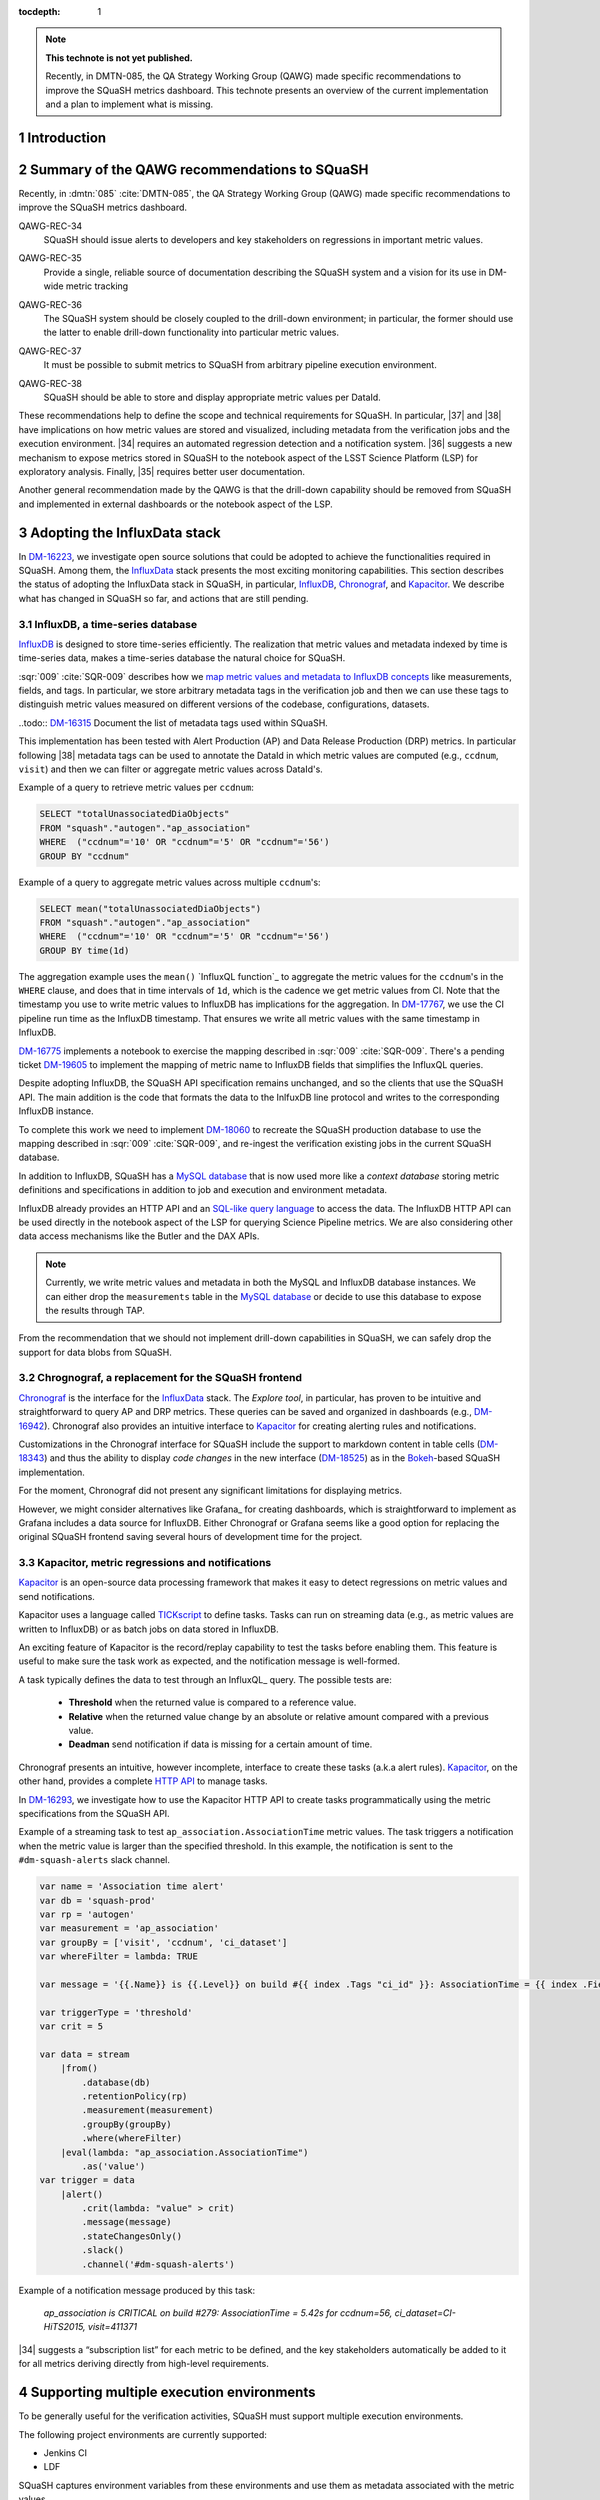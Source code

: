 ..
  Technote content.

  See https://developer.lsst.io/restructuredtext/style.html
  for a guide to reStructuredText writing.

  Do not put the title, authors or other metadata in this document;
  those are automatically added.

  Use the following syntax for sections:

  Sections
  ========

  and

  Subsections
  -----------

  and

  Subsubsections
  ^^^^^^^^^^^^^^

  To add images, add the image file (png, svg or jpeg preferred) to the
  _static/ directory. The reST syntax for adding the image is

  .. figure:: /_static/filename.ext
     :name: fig-label

     Caption text.

   Run: ``make html`` and ``open _build/html/index.html`` to preview your work.
   See the README at https://github.com/lsst-sqre/lsst-technote-bootstrap or
   this repo's README for more info.

   Feel free to delete this instructional comment.

:tocdepth: 1

.. Please do not modify tocdepth; will be fixed when a new Sphinx theme is shipped.

.. sectnum::

.. TODO: Delete the note below before merging new content to the master branch.

.. note::

   **This technote is not yet published.**

   Recently, in DMTN-085, the QA Strategy Working Group (QAWG) made specific recommendations to improve the SQuaSH metrics dashboard. This technote presents an overview of the current implementation and a plan to implement what is missing.

Introduction
============

.. qawg-rec::

Summary of the QAWG recommendations to SQuaSH
=============================================

Recently, in :dmtn:`085` :cite:`DMTN-085`, the QA Strategy Working Group (QAWG) made specific recommendations to improve the SQuaSH metrics dashboard.


.. _qawg-rec-34:

QAWG-REC-34
    | SQuaSH should issue alerts to developers and key stakeholders on regressions in important metric values.

.. _qawg-rec-35:

QAWG-REC-35
    | Provide a single, reliable source of documentation describing the SQuaSH system and a vision for its use in DM-wide metric tracking

.. _qawg-rec-36:

QAWG-REC-36
    | The SQuaSH system should be closely coupled to the drill-down environment; in particular, the former should use the latter to enable drill-down functionality into particular metric values.

.. _qawg-rec-37:

QAWG-REC-37
    | It must be possible to submit metrics to SQuaSH from arbitrary pipeline execution environment.

.. _qawg-rec-38:

QAWG-REC-38
    | SQuaSH should be able to store and display appropriate metric values per DataId.


These recommendations help to define the scope and technical requirements for SQuaSH. In particular, |37| and |38| have implications on how metric values are stored and visualized, including metadata from the verification jobs and the execution environment. |34| requires an automated regression detection and a notification system.  |36| suggests a new mechanism to expose metrics stored in SQuaSH to the notebook aspect of the LSST Science Platform (LSP) for exploratory analysis. Finally, |35| requires better user documentation.

Another general recommendation made by the QAWG is that the drill-down capability should be removed from SQuaSH and implemented in external dashboards or the notebook aspect of the LSP.


Adopting the InfluxData stack
=============================

In DM-16223_, we investigate open source solutions that could be adopted to achieve the functionalities required in SQuaSH. Among them, the InfluxData_ stack presents the most exciting monitoring capabilities. This section describes the status of adopting the InfluxData stack in SQuaSH, in particular, InfluxDB_, Chronograf_, and Kapacitor_. We describe what has changed in SQuaSH so far, and actions that are still pending.

InfluxDB, a time-series database
--------------------------------

InfluxDB_ is designed to store time-series efficiently. The realization that metric values and metadata indexed by time is time-series data, makes a time-series database the natural choice for SQuaSH.

:sqr:`009` :cite:`SQR-009` describes how we `map metric values and metadata to InfluxDB concepts <https://sqr-009.lsst.io/#storing-results-in-squash>`_ like measurements, fields, and tags. In particular, we store arbitrary metadata tags in the verification job and then we can use these tags to distinguish metric values measured on different versions of the codebase, configurations, datasets.

..todo:: DM-16315_ Document the list of metadata tags used within SQuaSH.

This implementation has been tested with Alert Production (AP) and Data Release Production (DRP) metrics. In particular following |38| metadata tags can be used to annotate the DataId in which metric values are computed (e.g., ``ccdnum``, ``visit``) and then we can filter or aggregate metric values across DataId's.

Example of a query to retrieve metric values per ``ccdnum``:

.. code-block:: SQL

  SELECT "totalUnassociatedDiaObjects"
  FROM "squash"."autogen"."ap_association"
  WHERE  ("ccdnum"='10' OR "ccdnum"='5' OR "ccdnum"='56')
  GROUP BY "ccdnum"

Example of a query to aggregate metric values across multiple ``ccdnum``'s:

.. code-block:: SQL

  SELECT mean("totalUnassociatedDiaObjects")
  FROM "squash"."autogen"."ap_association"
  WHERE  ("ccdnum"='10' OR "ccdnum"='5' OR "ccdnum"='56')
  GROUP BY time(1d)

The aggregation example uses the ``mean()`` `InfluxQL function`_  to aggregate the metric values for the ``ccdnum``'s in the ``WHERE`` clause, and does that in time intervals of ``1d``, which is the cadence we get metric values from CI. Note that the timestamp you use to write metric values to InfluxDB has implications for the aggregation. In DM-17767_, we use the CI pipeline run time as the InfluxDB timestamp. That ensures we write all metric values with the same timestamp in InfluxDB.

DM-16775_ implements a notebook to exercise the mapping described in :sqr:`009` :cite:`SQR-009`. There's a pending ticket DM-19605_ to implement the mapping of metric name to InfluxDB fields that simplifies the InfluxQL queries.

Despite adopting InfluxDB, the SQuaSH API specification remains unchanged, and so the clients that use the SQuaSH API. The main addition is the code that formats the data to the InlfuxDB line protocol and writes to the corresponding InfluxDB instance.

To complete this work we need to implement DM-18060_ to recreate the SQuaSH production database to use the mapping described in :sqr:`009` :cite:`SQR-009`, and re-ingest the verification existing jobs in the current SQuaSH database.

.. todo:: Deploy a separate InfluxDB instance for each SQuaSH instance (dev, test, prod).

In addition to InfluxDB, SQuaSH has a `MySQL database`_  that is now used more like a `context database` storing metric definitions and specifications in addition to job and execution and environment metadata.

InfluxDB already provides an HTTP API and an `SQL-like query language`_  to access the data. The InfluxDB HTTP API can be used directly in the notebook aspect of the LSP for querying Science Pipeline metrics. We are also considering other data access mechanisms like the Butler and the DAX APIs.

.. note::
  Currently, we write metric values and metadata in both the MySQL and InfluxDB database instances. We can either drop the ``measurements`` table in the `MySQL database`_ or decide to use this database to expose the results through TAP.

.. todo:: Design of metric data access from the LSP.

From the recommendation that we should not implement drill-down capabilities in SQuaSH, we can safely drop the support for data blobs from SQuaSH.

.. todo:: Create ticket to drop the support for data blobs in SQuaSH.


Chrognograf, a replacement for the SQuaSH frontend
--------------------------------------------------

Chronograf_ is the interface for the InfluxData_ stack. The `Explore tool`, in particular, has proven to be intuitive and straightforward to query AP and DRP metrics. These queries can be saved and organized in dashboards (e.g., DM-16942_). Chronograf also provides an intuitive interface to Kapacitor_ for creating alerting rules and notifications.

Customizations in the Chronograf interface for SQuaSH include the support to markdown content in table cells (DM-18343_) and thus the ability to display `code changes` in the new interface (DM-18525_) as in the Bokeh_-based SQuaSH implementation.

.. todo:: Redirect http://squash.lsst.codes to the Chronograf interface for SQuaSH.

.. todo:: Deploy a separate InfluxDB instance for each SQuaSH instance (dev, test, prod).

For the moment, Chronograf did not present any significant limitations for displaying metrics.

.. todo:: Display of specification thresholds in Chronograf (DM-18594)

However, we might consider alternatives like Grafana_ for creating dashboards, which is straightforward to implement as Grafana includes a data source for InfluxDB. Either Chronograf or Grafana seems like a good option for replacing the original SQuaSH frontend saving several hours of development time for the project.

Kapacitor, metric regressions and notifications
-----------------------------------------------

Kapacitor_ is an open-source data processing framework that makes it easy to detect regressions on metric values and send notifications.

Kapacitor uses a language called TICKscript_ to define tasks. Tasks can run on streaming data (e.g., as metric values are written to InfluxDB) or as batch jobs on data stored in InfluxDB.

An exciting feature of Kapacitor is the record/replay capability to test the tasks before enabling them. This feature is useful to make sure the task work as expected, and the notification message is well-formed.

A task typically defines the data to test through an InfluxQL_ query. The possible tests are:

  - **Threshold** when the returned value is compared to a reference value.
  - **Relative** when the returned value change by an absolute or relative amount compared with a previous value.
  - **Deadman** send notification if data is missing for a certain amount of time.

Chronograf presents an intuitive, however incomplete, interface to create these tasks (a.k.a alert rules). Kapacitor_, on the other hand, provides a complete `HTTP API <https://docs.influxdata.com/kapacitor/v1.5/working/api/>`_  to manage tasks.

In DM-16293_, we investigate how to use the Kapacitor HTTP API to create tasks programmatically using the metric specifications from the SQuaSH API.

Example of a streaming task to test ``ap_association.AssociationTime`` metric values. The task triggers a notification when the metric value is larger than the specified threshold. In this example, the notification is sent to the ``#dm-squash-alerts`` slack channel.

.. code-block:: javascript

  var name = 'Association time alert'
  var db = 'squash-prod'
  var rp = 'autogen'
  var measurement = 'ap_association'
  var groupBy = ['visit', 'ccdnum', 'ci_dataset']
  var whereFilter = lambda: TRUE

  var message = '{{.Name}} is {{.Level}} on build #{{ index .Tags "ci_id" }}: AssociationTime = {{ index .Fields "value" | printf "%0.2f s" }} for {{.Group}}'

  var triggerType = 'threshold'
  var crit = 5

  var data = stream
      |from()
          .database(db)
          .retentionPolicy(rp)
          .measurement(measurement)
          .groupBy(groupBy)
          .where(whereFilter)
      |eval(lambda: "ap_association.AssociationTime")
          .as('value')
  var trigger = data
      |alert()
          .crit(lambda: "value" > crit)
          .message(message)
          .stateChangesOnly()
          .slack()
          .channel('#dm-squash-alerts')

Example of a notification message produced by this task:

    *ap_association is CRITICAL on build #279:
    AssociationTime = 5.42s for ccdnum=56, ci_dataset=CI-HiTS2015, visit=411371*


|34| suggests a “subscription list” for each metric to be defined, and the key stakeholders automatically be added to it for all metrics deriving directly from high-level requirements.

.. todo:: This could be achieved by sending notifications to specific slack channels for example, notification about regression on AP metrics are sent to ``#dm-alert-prod``, notifications about regression on DRP metrics to ``#dm-drp``, etc.


Supporting multiple execution environments
==========================================

To be generally useful for the verification activities, SQuaSH must support multiple execution environments.

The following project environments are currently supported:

* Jenkins CI
* LDF

SQuaSH captures environment variables from these environments and use them as metadata associated with the metric values.

.. todo:: Document the required environment variables in each situation and the corresponding metadata tags used by SQuaSH.

SQuaSH has the concept of runs. A run may contain results from several verification jobs executed on a given environment. For example a ``GET`` request to ``/jenkins/<run_id>`` or to ``/lfd/<run_id>`` will retrieve all the verification jobs in that run.

Adding support to local execution environment allows DM developers to run verification jobs in the notebook aspect of the LSP or from their laptop and submit the results to SQuaSH. Because the local execution environment is not a controlled environment like the Jenkins CI or the LDF, we can not capture information like code version.

In DM-18505_, we add support for a local execution environment and this implementation fulfills |37|.

.. Add content here.
.. Do not include the document title (it's automatically added from metadata.yaml).

.. .. rubric:: References

References
==========

.. bibliography:: local.bib lsstbib/books.bib lsstbib/lsst.bib lsstbib/lsst-dm.bib lsstbib/refs.bib lsstbib/refs_ads.bib
   :style: lsst_aa


.. _InfluxData: https://www.influxdata.com/
.. _InfluxDB: https://www.influxdata.com/time-series-platform/
.. _InluxQL function: https://docs.influxdata.com/influxdb/v1.7/query_language/functions/
.. _Chronograf: https://www.influxdata.com/time-series-platform/chronograf/
.. _Kapacitor: https://docs.influxdata.com/kapacitor/v1.5/
.. _TICKScript: https://docs.influxdata.com/kapacitor/v1.5/tick/introduction/
.. _MySQL database: https://sqr-009.lsst.io/#the-squash-context-database/
.. _SQL-like query language: https://docs.influxdata.com/influxdb/v1.7/query_language/
.. _Bokeh: https://bokeh.pydata.org/en/latest/

.. _DM-16223: https://jira.lsstcorp.org/browse/DM-16223/
.. _DM-17767: https://jira.lsstcorp.org/browse/DM-17767/
.. _DM-16775: https://jira.lsstcorp.org/browse/DM-16775/
.. _DM-19605: https://jira.lsstcorp.org/browse/DM-19605/
.. _DM-18060: https://jira.lsstcorp.org/browse/DM-18060/
.. _DM-16942: https://jira.lsstcorp.org/browse/DM-16942/
.. _DM-18343: https://jira.lsstcorp.org/browse/DM-18343/
.. _DM-18525: https://jira.lsstcorp.org/browse/DM-18525/
.. _DM-16315: https://jira.lsstcorp.org/browse/DM-16315/
.. _DM-18505: https://jira.lsstcorp.org/browse/DM-18505/
.. _DM-16293: https://jira.lsstcorp.org/browse/DM-16293/

.. |34| replace:: :ref:`QAWG-REC-34 <qawg-rec-34>`
.. |35| replace:: :ref:`QAWG-REC-35 <qawg-rec-35>`
.. |36| replace:: :ref:`QAWG-REC-36 <qawg-rec-36>`
.. |37| replace:: :ref:`QAWG-REC-37 <qawg-rec-37>`
.. |38| replace:: :ref:`QAWG-REC-38 <qawg-rec-38>`

.. Make in-text citations with: :cite:`bibkey`.

.. .. bibliography:: local.bib lsstbib/books.bib lsstbib/lsst.bib lsstbib/lsst-dm.bib lsstbib/refs.bib lsstbib/refs_ads.bib
..    :style: lsst_aa
